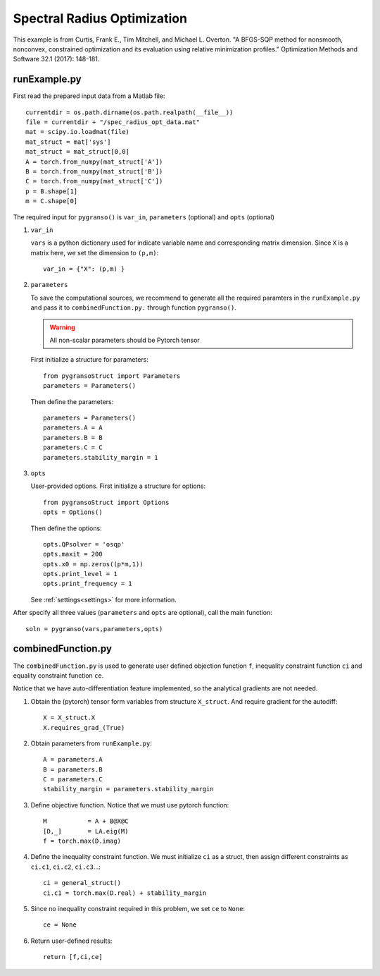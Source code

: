 Spectral Radius Optimization
========

This example is from Curtis, Frank E., Tim Mitchell, and Michael L. Overton. "A BFGS-SQP method for nonsmooth, nonconvex, constrained optimization and its evaluation using relative minimization profiles." Optimization Methods and Software 32.1 (2017): 148-181.


.. image:: images/specR.png
   :width: 600


runExample.py
-----------------

First read the prepared input data from a Matlab file::

    currentdir = os.path.dirname(os.path.realpath(__file__))
    file = currentdir + "/spec_radius_opt_data.mat"
    mat = scipy.io.loadmat(file)
    mat_struct = mat['sys']
    mat_struct = mat_struct[0,0]
    A = torch.from_numpy(mat_struct['A'])
    B = torch.from_numpy(mat_struct['B'])
    C = torch.from_numpy(mat_struct['C'])
    p = B.shape[1]
    m = C.shape[0]

The required input for ``pygranso()`` is ``var_in``, ``parameters`` (optional) and ``opts`` (optional)

1. ``var_in``

   ``vars`` is a python dictionary used for indicate variable name and corresponding matrix dimension. 
   Since ``X`` is a matrix here, we set the dimension to ``(p,m)``::

      var_in = {"X": (p,m) }

2. ``parameters``

   To save the computational sources, we recommend to generate all the required paramters in the ``runExample.py`` and 
   pass it to ``combinedFunction.py.`` through function ``pygranso()``.

   .. warning::
      All non-scalar parameters should be Pytorch tensor
   
   First initialize a structure for parameters::

      from pygransoStruct import Parameters
      parameters = Parameters()

   Then define the parameters::

     parameters = Parameters()
     parameters.A = A
     parameters.B = B
     parameters.C = C
     parameters.stability_margin = 1

3. ``opts``

   User-provided options. First initialize a structure for options::

      from pygransoStruct import Options
      opts = Options()

   Then define the options::

     opts.QPsolver = 'osqp' 
     opts.maxit = 200
     opts.x0 = np.zeros((p*m,1))
     opts.print_level = 1
     opts.print_frequency = 1

   See :ref:`settings<settings>` for more information.

After specify all three values (``parameters`` and ``opts`` are optional), call the main function::

   soln = pygranso(vars,parameters,opts)

combinedFunction.py
-----------------

The ``combinedFunction.py`` is used to generate user defined objection function ``f``, 
inequality constraint function ``ci`` and equality constraint function ``ce``.

Notice that we have auto-differentiation feature implemented, so the analytical gradients are not needed.

1. Obtain the (pytorch) tensor form variables from structure ``X_struct``. And require gradient for the autodiff::

      X = X_struct.X
      X.requires_grad_(True)

2. Obtain parameters from ``runExample.py``::

      A = parameters.A
      B = parameters.B
      C = parameters.C
      stability_margin = parameters.stability_margin

3. Define objective function. Notice that we must use pytorch function::

      M           = A + B@X@C
      [D,_]       = LA.eig(M)
      f = torch.max(D.imag)

4. Define the inequality constraint function. We must initialize ``ci`` as a struct, 
   then assign different constraints as ``ci.c1``, ``ci.c2``, ``ci.c3``...::

      ci = general_struct()
      ci.c1 = torch.max(D.real) + stability_margin

5. Since no inequality constraint required in this problem, we set ``ce`` to ``None``::

      ce = None

6. Return user-defined results::

     return [f,ci,ce]